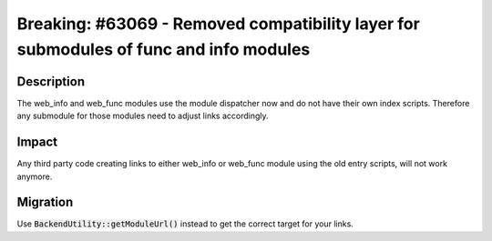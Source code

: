 ======================================================================================
Breaking: #63069 - Removed compatibility layer for submodules of func and info modules
======================================================================================

Description
===========

The web_info and web_func modules use the module dispatcher now and do not have
their own index scripts.
Therefore any submodule for those modules need to adjust links accordingly.


Impact
======

Any third party code creating links to either web_info or web_func module using the old entry scripts,
will not work anymore.


Migration
=========

Use :code:`BackendUtility::getModuleUrl()` instead to get the correct target for your links.

